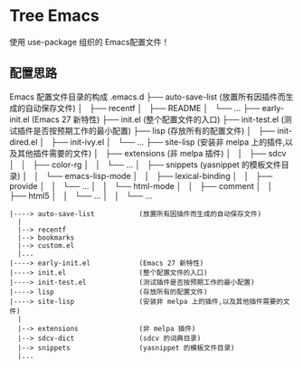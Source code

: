 #+STARTIP:showall hidestars

* Tree Emacs

使用 use-package 组织的 Emacs配置文件！

** 配置思路

Emacs 配置文件目录的构成
.emacs.d
├── auto-save-list            (放置所有因插件而生成的自动保存文件)
│   ├── recentf
│   ├── README
│   └── ...
├── early-init.el             (Emacs 27 新特性)
├── init.el                   (整个配置文件的入口)
├── init-test.el              (测试插件是否按预期工作的最小配置)
├── lisp                      (存放所有的配置文件)
│   ├── init-dired.el
│   ├── init-ivy.el
│   └── ...
├── site-lisp                 (安装非 melpa 上的插件,以及其他插件需要的文件)
│   ├── extensions            (非 melpa 插件)
│   │   ├── sdcv
│   │   ├── color-rg
│   │   └── ...
│   ├── snippets              (yasnippet 的模板文件目录)
│   │   └── emacs-lisp-mode
│   │       ├── lexical-binding
│   │       ├── provide
│   │       └── ...
│   │   └── html-mode
│   │       ├── comment
│   │       ├── html5
│   │       └── ...
│   │   └── ...

#+BEGIN_EXAMPLE
|----> auto-save-list           (放置所有因插件而生成的自动保存文件)
  |
  |--> recentf
  |--> bookmarks
  |--> custom.el
  |...
|----> early-init.el            (Emacs 27 新特性)
|----> init.el                  (整个配置文件的入口)
|----> init-test.el             (测试插件是否按预期工作的最小配置)
|----> lisp                     (存放所有的配置文件)
|----> site-lisp                (安装非 melpa 上的插件,以及其他插件需要的文件)
  |
  |--> extensions               (非 melpa 插件)
  |--> sdcv-dict                (sdcv 的词典目录)
  |--> snippets                 (yasnippet 的模板文件目录)
  |...

#+END_EXAMPLE
